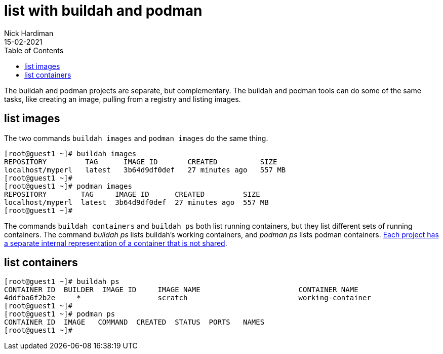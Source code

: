= list with buildah and podman
Nick Hardiman 
:source-highlighter: pygments
:toc:
:revdate: 15-02-2021

The buildah and podman projects are separate, but complementary. The buildah and podman tools can do some of the same tasks, like creating an image, pulling from a registry and listing images. 

== list images 

The two commands `buildah images` and `podman images` do the same thing. 

[source,shell]
----
[root@guest1 ~]# buildah images
REPOSITORY         TAG      IMAGE ID       CREATED          SIZE
localhost/myperl   latest   3b64d9df0def   27 minutes ago   557 MB
[root@guest1 ~]# 
[root@guest1 ~]# podman images
REPOSITORY        TAG     IMAGE ID      CREATED         SIZE
localhost/myperl  latest  3b64d9df0def  27 minutes ago  557 MB
[root@guest1 ~]# 
----

The commands `buildah containers` and `buildah ps` both list running containers, but they list different sets of running containers. 
The command _buildah ps_ lists buildah's working containers, and _podman ps_ lists podman containers.
https://podman.io/blogs/2018/10/31/podman-buildah-relationship.html[Each project has a separate internal representation of a container that is not shared]. 


== list containers 

[source,shell]
----
[root@guest1 ~]# buildah ps
CONTAINER ID  BUILDER  IMAGE ID     IMAGE NAME                       CONTAINER NAME
4ddfba6f2b2e     *                  scratch                          working-container
[root@guest1 ~]# 
[root@guest1 ~]# podman ps
CONTAINER ID  IMAGE   COMMAND  CREATED  STATUS  PORTS   NAMES
[root@guest1 ~]# 
----


